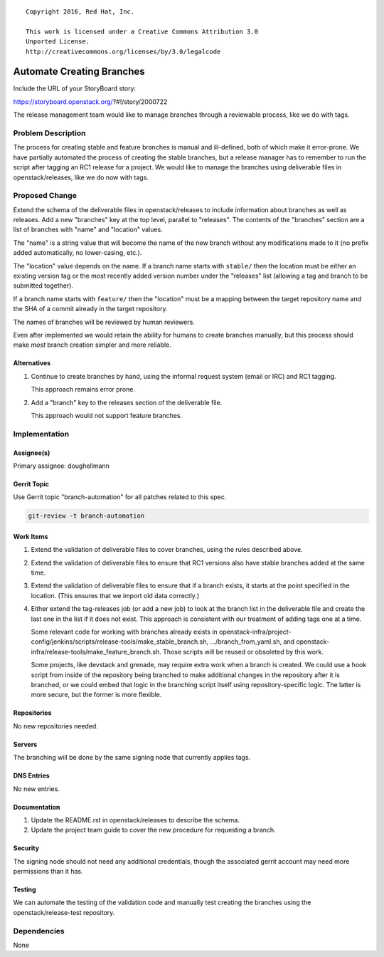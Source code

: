 ::

  Copyright 2016, Red Hat, Inc.

  This work is licensed under a Creative Commons Attribution 3.0
  Unported License.
  http://creativecommons.org/licenses/by/3.0/legalcode

..
  This template should be in ReSTructured text. Please do not delete
  any of the sections in this template.  If you have nothing to say
  for a whole section, just write: "None". For help with syntax, see
  http://sphinx-doc.org/rest.html To test out your formatting, see
  http://www.tele3.cz/jbar/rest/rest.html

============================
 Automate Creating Branches
============================

Include the URL of your StoryBoard story:

https://storyboard.openstack.org/?#!/story/2000722

The release management team would like to manage branches through a
reviewable process, like we do with tags.

Problem Description
===================

The process for creating stable and feature branches is manual and
ill-defined, both of which make it error-prone. We have partially
automated the process of creating the stable branches, but a release
manager has to remember to run the script after tagging an RC1 release
for a project. We would like to manage the branches using deliverable
files in openstack/releases, like we do now with tags.

Proposed Change
===============

Extend the schema of the deliverable files in openstack/releases to
include information about branches as well as releases. Add a new
"branches" key at the top level, parallel to "releases". The contents
of the "branches" section are a list of branches with "name" and
"location" values.

The "name" is a string value that will become the name of the new
branch without any modifications made to it (no prefix added
automatically, no lower-casing, etc.).

The "location" value depends on the name. If a branch name starts with
``stable/`` then the location must be either an existing version tag
or the most recently added version number under the "releases" list
(allowing a tag and branch to be submitted together).

If a branch name starts with ``feature/`` then the "location" must be
a mapping between the target repository name and the SHA of a commit
already in the target repository.

The names of branches will be reviewed by human reviewers.

Even after implemented we would retain the ability for humans to
create branches manually, but this process should make *most* branch
creation simpler and more reliable.

Alternatives
------------

1. Continue to create branches by hand, using the informal request
   system (email or IRC) and RC1 tagging.

   This approach remains error prone.

2. Add a "branch" key to the releases section of the deliverable file.

   This approach would not support feature branches.

Implementation
==============

Assignee(s)
-----------

Primary assignee: doughellmann

Gerrit Topic
------------

Use Gerrit topic "branch-automation" for all patches related to this
spec.

.. code-block:: bash

    git-review -t branch-automation

Work Items
----------

1. Extend the validation of deliverable files to cover branches, using
   the rules described above.

2. Extend the validation of deliverable files to ensure that RC1
   versions also have stable branches added at the same time.

3. Extend the validation of deliverable files to ensure that if a
   branch exists, it starts at the point specified in the
   location. (This ensures that we import old data correctly.)

4. Either extend the tag-releases job (or add a new job) to look at
   the branch list in the deliverable file and create the last one in
   the list if it does not exist. This approach is consistent with our
   treatment of adding tags one at a time.

   Some relevant code for working with branches already exists in
   openstack-infra/project-config/jenkins/scripts/release-tools/make_stable_branch.sh,
   .../branch_from_yaml.sh, and
   openstack-infra/release-tools/make_feature_branch.sh. Those scripts
   will be reused or obsoleted by this work.

   Some projects, like devstack and grenade, may require extra work
   when a branch is created. We could use a hook script from inside of
   the repository being branched to make additional changes in the
   repository after it is branched, or we could embed that logic in
   the branching script itself using repository-specific logic. The
   latter is more secure, but the former is more flexible.

Repositories
------------

No new repositories needed.

Servers
-------

The branching will be done by the same signing node that currently
applies tags.

DNS Entries
-----------

No new entries.

Documentation
-------------

1. Update the README.rst in openstack/releases to describe the schema.
2. Update the project team guide to cover the new procedure for
   requesting a branch.

Security
--------

The signing node should not need any additional credentials, though
the associated gerrit account may need more permissions than it has.

Testing
-------

We can automate the testing of the validation code and manually test
creating the branches using the openstack/release-test repository.

Dependencies
============

None
